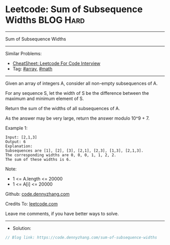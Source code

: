 * Leetcode: Sum of Subsequence Widths                             :BLOG:Hard:
#+STARTUP: showeverything
#+OPTIONS: toc:nil \n:t ^:nil creator:nil d:nil
:PROPERTIES:
:type:     array, math
:END:
---------------------------------------------------------------------
Sum of Subsequence Widths
---------------------------------------------------------------------
#+BEGIN_HTML
<a href="https://github.com/dennyzhang/code.dennyzhang.com/tree/master/problems/sum-of-subsequence-widths"><img align="right" width="200" height="183" src="https://www.dennyzhang.com/wp-content/uploads/denny/watermark/github.png" /></a>
#+END_HTML
Similar Problems:
- [[https://cheatsheet.dennyzhang.com/cheatsheet-leetcode-A4][CheatSheet: Leetcode For Code Interview]]
- Tag: [[https://code.dennyzhang.com/tag/array][#array]], [[https://code.dennyzhang.com/review-math][#math]]
---------------------------------------------------------------------
Given an array of integers A, consider all non-empty subsequences of A.

For any sequence S, let the width of S be the difference between the maximum and minimum element of S.

Return the sum of the widths of all subsequences of A. 

As the answer may be very large, return the answer modulo 10^9 + 7.

Example 1:
#+BEGIN_EXAMPLE
Input: [2,1,3]
Output: 6
Explanation:
Subsequences are [1], [2], [3], [2,1], [2,3], [1,3], [2,1,3].
The corresponding widths are 0, 0, 0, 1, 1, 2, 2.
The sum of these widths is 6.
#+END_EXAMPLE
 
Note:

- 1 <= A.length <= 20000
- 1 <= A[i] <= 20000

Github: [[https://github.com/dennyzhang/code.dennyzhang.com/tree/master/problems/sum-of-subsequence-widths][code.dennyzhang.com]]

Credits To: [[https://leetcode.com/problems/sum-of-subsequence-widths/description/][leetcode.com]]

Leave me comments, if you have better ways to solve.
---------------------------------------------------------------------
- Solution:

#+BEGIN_SRC go
// Blog link: https://code.dennyzhang.com/sum-of-subsequence-widths

#+END_SRC

#+BEGIN_HTML
<div style="overflow: hidden;">
<div style="float: left; padding: 5px"> <a href="https://www.linkedin.com/in/dennyzhang001"><img src="https://www.dennyzhang.com/wp-content/uploads/sns/linkedin.png" alt="linkedin" /></a></div>
<div style="float: left; padding: 5px"><a href="https://github.com/dennyzhang"><img src="https://www.dennyzhang.com/wp-content/uploads/sns/github.png" alt="github" /></a></div>
<div style="float: left; padding: 5px"><a href="https://www.dennyzhang.com/slack" target="_blank" rel="nofollow"><img src="https://www.dennyzhang.com/wp-content/uploads/sns/slack.png" alt="slack"/></a></div>
</div>
#+END_HTML
